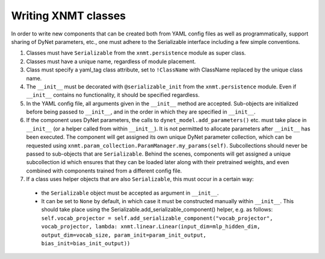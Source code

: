Writing XNMT classes
====================

In order to write new components that can be created both from YAML config files as well as programmatically, support
sharing of DyNet parameters, etc., one must adhere to the Serializable interface including a few simple conventions.

1. Classes must have ``Serializable`` from the ``xnmt.persistence`` module as super class.
2. Classes must have a unique name, regardless of module placement.
3. Class must specify a yaml_tag class attribute, set to ``!ClassName`` with ClassName replaced by the unique class
   name.
4. The ``__init__`` must be decorated with ``@serializable_init`` from the ``xnmt.persistence`` module. Even if
   ``__init__`` contains no functionality, it should be specified regardless.
5. In the YAML config file, all arguments given in the ``__init__`` method are accepted. Sub-objects are initialized
   before being passed to ``__init__``, and in the order in which they are specified in ``__init__``.
6. If the component uses DyNet parameters, the calls to ``dynet_model.add_parameters()`` etc. must take place in ``__init__`` (or a
   helper called from within ``__init__``). It is not permitted to allocate parameters after ``__init__`` has been executed.
   The component will get assigned its own unique DyNet parameter collection, which can be requested using
   ``xnmt.param_collection.ParamManager.my_params(self)``. Subcollections should never be passed to sub-objects
   that are ``Serializable``. Behind the scenes, components will get assigned a unique subcollection id which ensures
   that they can be loaded later along with their pretrained weights, and even combined with components trained from
   a different config file.
7. If a class uses helper objects that are also ``Serializable``, this must occur in a certain way:

 - the ``Serializable`` object must be accepted as argument in ``__init__``.
 - It can be set to ``None`` by default, in which case it must be constructed manually within ``__init__``.
   This should take place using the Serializable.add_serializable_component() helper, e.g. as follows:
   ``self.vocab_projector = self.add_serializable_component("vocab_projector", vocab_projector, lambda: xnmt.linear.Linear(input_dim=mlp_hidden_dim, output_dim=vocab_size, param_init=param_init_output, bias_init=bias_init_output))``
